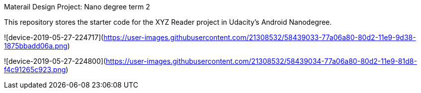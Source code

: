 Materail Design Project: Nano degree term 2

This repository stores the starter code for the XYZ Reader project in Udacity's Android Nanodegree.


![device-2019-05-27-224717](https://user-images.githubusercontent.com/21308532/58439033-77a06a80-80d2-11e9-9d38-1875bbadd06a.png)

![device-2019-05-27-224800](https://user-images.githubusercontent.com/21308532/58439034-77a06a80-80d2-11e9-81d8-f4c91265c923.png)

